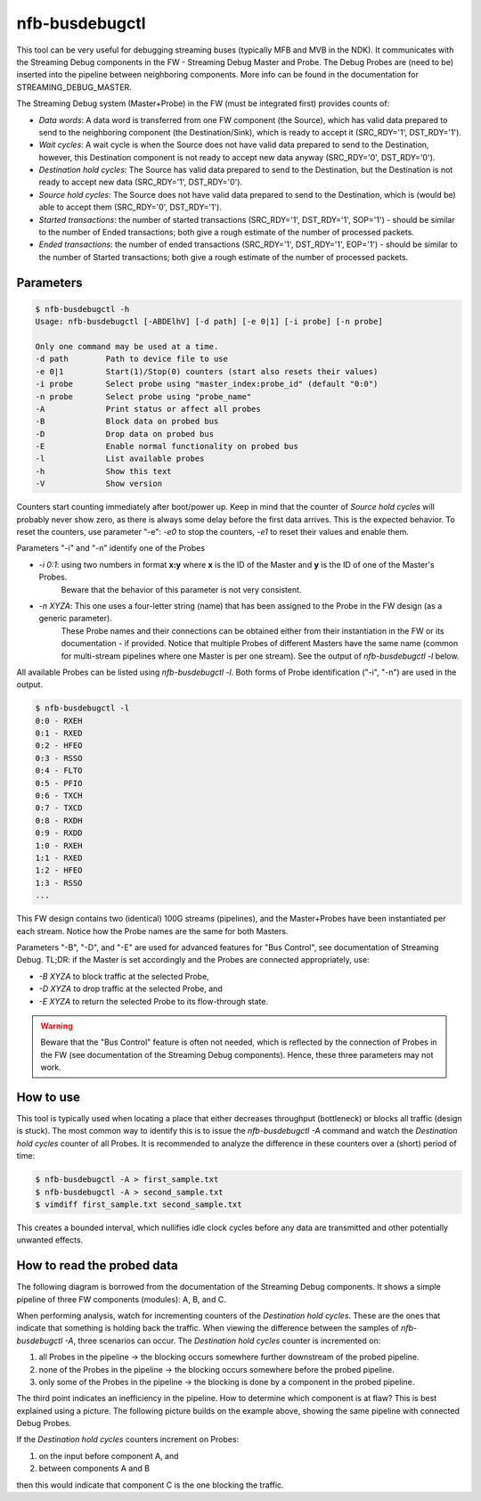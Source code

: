 .. _nfb_busdebugctl:

nfb-busdebugctl
---------------

This tool can be very useful for debugging streaming buses (typically MFB and MVB in the NDK).
It communicates with the Streaming Debug components in the FW - Streaming Debug Master and Probe.
The Debug Probes are (need to be) inserted into the pipeline between neighboring components.
More info can be found in the documentation for STREAMING_DEBUG_MASTER.

The Streaming Debug system (Master+Probe) in the FW (must be integrated first) provides counts of:

- `Data words`: A data word is transferred from one FW component (the Source), which has valid data prepared to send to the neighboring component (the Destination/Sink), which is ready to accept it (SRC_RDY='1', DST_RDY='1').
- `Wait cycles`: A wait cycle is when the Source does not have valid data prepared to send to the Destination, however, this Destination component is not ready to accept new data anyway (SRC_RDY='0', DST_RDY='0').
- `Destination hold cycles`: The Source has valid data prepared to send to the Destination, but the Destination is not ready to accept new data (SRC_RDY='1', DST_RDY='0').
- `Source hold cycles`: The Source does not have valid data prepared to send to the Destination, which is (would be) able to accept them (SRC_RDY='0', DST_RDY='1').
- `Started transactions`: the number of started transactions (SRC_RDY='1', DST_RDY='1', SOP='1') - should be similar to the number of Ended transactions; both give a rough estimate of the number of processed packets.
- `Ended transactions`: the number of ended transactions (SRC_RDY='1', DST_RDY='1', EOP='1') - should be similar to the number of Started transactions; both give a rough estimate of the number of processed packets.

Parameters
~~~~~~~~~~

.. code-block:: console

    $ nfb-busdebugctl -h
    Usage: nfb-busdebugctl [-ABDElhV] [-d path] [-e 0|1] [-i probe] [-n probe]
 
    Only one command may be used at a time.
    -d path        Path to device file to use
    -e 0|1         Start(1)/Stop(0) counters (start also resets their values)
    -i probe       Select probe using "master_index:probe_id" (default "0:0")
    -n probe       Select probe using "probe_name"
    -A             Print status or affect all probes
    -B             Block data on probed bus
    -D             Drop data on probed bus
    -E             Enable normal functionality on probed bus
    -l             List available probes
    -h             Show this text
    -V             Show version

Counters start counting immediately after boot/power up.
Keep in mind that the counter of `Source hold cycles` will probably never show zero, as there is always some delay before the first data arrives.
This is the expected behavior.
To reset the counters, use parameter "-e": `-e0` to stop the counters, `-e1` to reset their values and enable them.

Parameters "-i" and "-n" identify one of the Probes

- `-i 0:1`: using two numbers in format **x:y** where **x** is the ID of the Master and **y** is the ID of one of the Master's Probes.
            Beware that the behavior of this parameter is not very consistent.
- `-n XYZA`: This one uses a four-letter string (name) that has been assigned to the Probe in the FW design (as a generic parameter).
             These Probe names and their connections can be obtained either from their instantiation in the FW or its documentation - if provided.
             Notice that multiple Probes of different Masters have the same name (common for multi-stream pipelines where one Master is per one stream).
             See the output of `nfb-busdebugctl -l` below.

All available Probes can be listed using `nfb-busdebugctl -l`.
Both forms of Probe identification ("-i", "-n") are used in the output.

.. code-block:: console

    $ nfb-busdebugctl -l
    0:0 - RXEH
    0:1 - RXED
    0:2 - HFEO
    0:3 - RSSO
    0:4 - FLTO
    0:5 - PFIO
    0:6 - TXCH
    0:7 - TXCD
    0:8 - RXDH
    0:9 - RXDD
    1:0 - RXEH
    1:1 - RXED
    1:2 - HFEO
    1:3 - RSSO
    ...

This FW design contains two (identical) 100G streams (pipelines), and the Master+Probes have been instantiated per each stream.
Notice how the Probe names are the same for both Masters.

Parameters "-B", "-D", and "-E" are used for advanced features for "Bus Control", see documentation of Streaming Debug.
TL;DR: if the Master is set accordingly and the Probes are connected appropriately, use:

- `-B XYZA` to block traffic at the selected Probe,
- `-D XYZA` to drop traffic at the selected Probe, and
- `-E XYZA` to return the selected Probe to its flow-through state.

.. warning::
    Beware that the "Bus Control" feature is often not needed, which is reflected by the connection of Probes in the FW (see documentation of the Streaming Debug components). Hence, these three parameters may not work.

How to use
~~~~~~~~~~

This tool is typically used when locating a place that either decreases throughput (bottleneck) or blocks all traffic (design is stuck).
The most common way to identify this is to issue the `nfb-busdebugctl -A` command and watch the `Destination hold cycles` counter of all Probes.
It is recommended to analyze the difference in these counters over a (short) period of time:

.. code-block:: console

    $ nfb-busdebugctl -A > first_sample.txt
    $ nfb-busdebugctl -A > second_sample.txt
    $ vimdiff first_sample.txt second_sample.txt

This creates a bounded interval, which nullifies idle clock cycles before any data are transmitted and other potentially unwanted effects.

How to read the probed data
~~~~~~~~~~~~~~~~~~~~~~~~~~~

The following diagram is borrowed from the documentation of the Streaming Debug components.
It shows a simple pipeline of three FW components (modules): A, B, and C.

.. _figure1:

.. image:: img/nfb-busdebugctl_example1.drawio.svg
    :align: center
    :width: 60 %

    An example of a stream pipeline where component A sends data to comp B and B to C (blue lines) and where C uses backpressure to pause data from B and B to A (red lines).

When performing analysis, watch for incrementing counters of the `Destination hold cycles`.
These are the ones that indicate that something is holding back the traffic.
When viewing the difference between the samples of `nfb-busdebugctl -A`, three scenarios can occur.
The `Destination hold cycles` counter is incremented on:

#. all Probes in the pipeline -> the blocking occurs somewhere further downstream of the probed pipeline.
#. none of the Probes in the pipeline -> the blocking occurs somewhere before the probed pipeline.
#. only some of the Probes in the pipeline -> the blocking is done by a component in the probed pipeline.

The third point indicates an inefficiency in the pipeline.
How to determine which component is at flaw?
This is best explained using a picture.
The following picture builds on the example above, showing the same pipeline with connected Debug Probes.

.. _figure2:

.. image:: img/nfb-busdebugctl_example2.drawio.svg
    :align: center
    :width: 60 %

    Debug Probes on the input and output of the pipeline and in between the components A, B, and C.

If the `Destination hold cycles` counters increment on Probes:

#. on the input before component A, and
#. between components A and B 

then this would indicate that component C is the one blocking the traffic.

